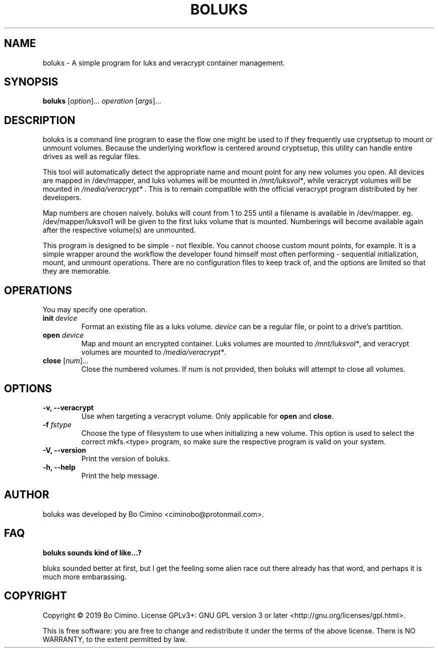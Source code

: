 .TH BOLUKS 1
.SH NAME
boluks - A simple program for luks and veracrypt container management.
.SH SYNOPSIS
.B boluks
[\fIoption\fR]... \fIoperation\fR [\fIargs\fR]...
.SH DESCRIPTION
boluks is a command line program to ease the flow one might be used to if they
frequently use cryptsetup to mount or unmount volumes. Because the underlying
workflow is centered around cryptsetup, this utility can handle entire drives
as well as regular files.
.sp
This tool will automatically detect the appropriate name and mount point for
any new volumes you open. All devices are mapped in /dev/mapper, and luks
volumes will be mounted in \fI/mnt/luksvol*\fR, while veracrypt volumes will be
mounted in \fI/media/veracrypt*\fR . This is to remain compatible with the
official veracrypt program distributed by her developers.
.sp
Map numbers are chosen naively. boluks will count from 1 to 255 until a
filename is available in /dev/mapper. eg. /dev/mapper/luksvol1 will be given
to the first luks volume that is mounted. Numberings will become available
again after the respective volume(s) are unmounted.
.sp
This program is designed to be simple - not flexible. You cannot choose custom
mount points, for example. It is a simple wrapper around the workflow the
developer found himself most often performing - sequential initialization,
mount, and unmount operations. There are no configuration files to keep track
of, and the options are limited so that they are memorable.
.SH OPERATIONS
.sp
You may specify one operation.
.sp
.TP
.BI "init " "device"
Format an existing file as a luks volume. \fIdevice\fR can be a regular file,
or point to a drive's partition.
.TP
.BI "open " "device"
Map and mount an encrypted container. Luks volumes are mounted to
\fI/mnt/luksvol*\fR, and veracrypt volumes are mounted to
\fI/media/veracrypt*\fR.
.TP
\fBclose\fR [\fInum\fR]...
Close the numbered volumes. If num is not provided, then boluks will attempt
to close all volumes.
.RE
.SH OPTIONS
.TP
.B -v, --veracrypt
Use when targeting a veracrypt volume. Only applicable for \fBopen\fR and
\fBclose\fR.
.TP
.BI "-f " "fstype"
Choose the type of filesystem to use when initializing a new volume. This
option is used to select the correct mkfs.<type> program, so make sure the
respective program is valid on your system.
.TP
.B "-V, --version"
Print the version of boluks.
.TP
.B "-h, --help"
Print the help message.
.SH AUTHOR
boluks was developed by Bo Cimino <ciminobo@protonmail.com>.
.SH FAQ
.sp
.B boluks sounds kind of like...?
.sp
bluks sounded better at first, but I get the feeling some alien race
out there already has that word, and perhaps it is much more embarassing.
.SH COPYRIGHT
Copyright © 2019 Bo Cimino. License GPLv3+: GNU
GPL version 3 or later <http://gnu.org/licenses/gpl.html>.
.sp
This is free software: you are free to change and redistribute it under
the terms of the above license. There is NO WARRANTY, to the extent
permitted by law.
